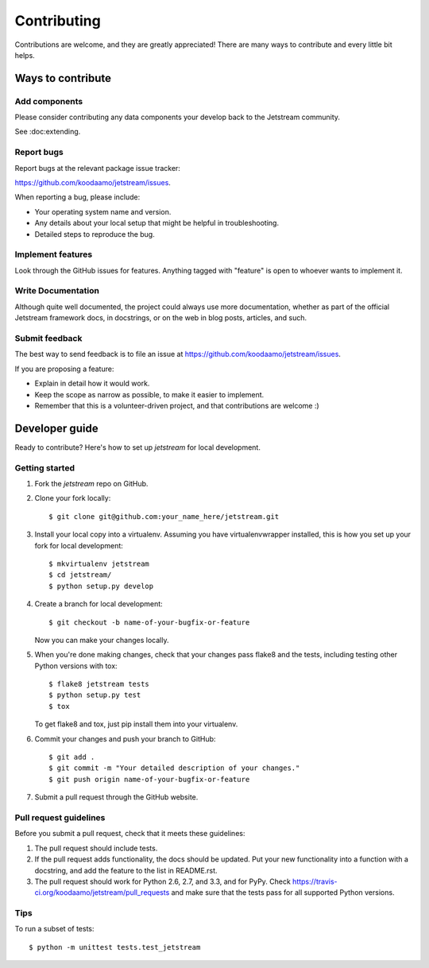 ============
Contributing
============

Contributions are welcome, and they are greatly appreciated! There are
many ways to contribute and every little bit helps.

Ways to contribute
------------------

Add components
~~~~~~~~~~~~~~~~~~~~~

Please consider contributing any data components your develop back to the
Jetstream community.

See :doc:extending.

Report bugs
~~~~~~~~~~~~~~~~~~~~

Report bugs at the relevant package issue tracker:

https://github.com/koodaamo/jetstream/issues.

When reporting a bug, please include:

* Your operating system name and version.
* Any details about your local setup that might be helpful in troubleshooting.
* Detailed steps to reproduce the bug.


Implement features
~~~~~~~~~~~~~~~~~~~~
Look through the GitHub issues for features. Anything tagged with "feature"
is open to whoever wants to implement it.

Write Documentation
~~~~~~~~~~~~~~~~~~~~

Although quite well documented, the project could always use more documentation, 
whether as part of the official Jetstream framework docs, in docstrings, or on the
web in blog posts, articles, and such.

Submit feedback
~~~~~~~~~~~~~~~~~~~~
The best way to send feedback is to file an issue at https://github.com/koodaamo/jetstream/issues.

If you are proposing a feature:

* Explain in detail how it would work.
* Keep the scope as narrow as possible, to make it easier to implement.
* Remember that this is a volunteer-driven project, and that contributions
  are welcome :)

Developer guide
-------------------

Ready to contribute? Here's how to set up `jetstream` for local development.

Getting started
~~~~~~~~~~~~~~~~~~~~

1. Fork the `jetstream` repo on GitHub.
2. Clone your fork locally::

    $ git clone git@github.com:your_name_here/jetstream.git

3. Install your local copy into a virtualenv. Assuming you have virtualenvwrapper installed, this is how you set up your fork for local development::

    $ mkvirtualenv jetstream
    $ cd jetstream/
    $ python setup.py develop

4. Create a branch for local development::

    $ git checkout -b name-of-your-bugfix-or-feature
   
   Now you can make your changes locally.

5. When you're done making changes, check that your changes pass flake8 and the tests, including testing other Python versions with tox::

    $ flake8 jetstream tests
    $ python setup.py test
    $ tox

   To get flake8 and tox, just pip install them into your virtualenv. 

6. Commit your changes and push your branch to GitHub::

    $ git add .
    $ git commit -m "Your detailed description of your changes."
    $ git push origin name-of-your-bugfix-or-feature

7. Submit a pull request through the GitHub website.

Pull request guidelines
~~~~~~~~~~~~~~~~~~~~~~~~~

Before you submit a pull request, check that it meets these guidelines:

1. The pull request should include tests.
2. If the pull request adds functionality, the docs should be updated. Put
   your new functionality into a function with a docstring, and add the
   feature to the list in README.rst.
3. The pull request should work for Python 2.6, 2.7, and 3.3, and for PyPy. Check 
   https://travis-ci.org/koodaamo/jetstream/pull_requests
   and make sure that the tests pass for all supported Python versions.

Tips
~~~~

To run a subset of tests::

	$ python -m unittest tests.test_jetstream
